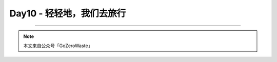 Day10 - 轻轻地，我们去旅行
===========================================

.. image:: images/Day02_001.jpg
   :align: center


----

.. image:: images/gozerowaste_footer.jpg
   :align: center
   :width: 400

.. note:: 本文来自公众号「GoZeroWaste」